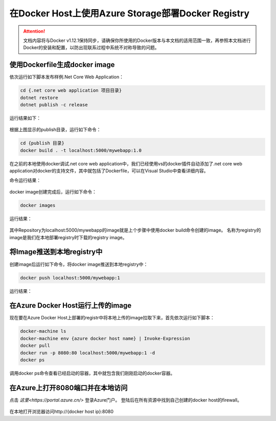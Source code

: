 在Docker Host上使用Azure Storage部署Docker Registry
--------------------------------------------------------------

.. attention::
    
    文档内容将与Docker v1.12.1保持同步，请确保你所使用的Docker版本与本文档的适用范围一致，再参照本文档进行Docker的安装和配置，以防出现联系过程中系统不对称导致的问题。


使用Dockerfile生成docker image
~~~~~~~~~~~~~~~~~~~~~~~~~~~~~~~~

依次运行如下脚本发布样例.Net Core Web Application：

.. code-block:: text

    cd {.net core web application 项目目录}
    dotnet restore
    dotnet publish -c release

运行结果如下：

.. figure:: images/dot-net-core-publish.png

根据上图显示的publish目录，运行如下命令：

.. code-block:: text

    cd {publish 目录}
    docker build . -t localhost:5000/mywebapp:1.0


在之前的本地使用docker调试.net core web application中，我们已经使用vs的docker插件自动添加了.net core web application对docker的支持文件，其中就包括了Dockerfile，可以在Visual Studio中查看详细内容。

命令运行结果：

.. figure:: images/docker-build-image.png

docker image创建完成后，运行如下命令：

.. code-block:: text

    docker images

运行结果：

.. figure:: images/docker-images.png

其中Repository为localhost:5000/mywebapp的image就是上个步骤中使用docker build命令创建的image。
名称为registry的image是我们在本地部署registry时下载的registry image。

将Image推送到本地registry中
~~~~~~~~~~~~~~~~~~~~~~~~~~~~~~~~
创建image后运行如下命令，将docker image推送到本地registry中：

.. code-block:: text

    docker push localhost:5000/mywebapp:1

运行结果：

.. figure:: images/docker-push-result.png


在Azure Docker Host运行上传的image
~~~~~~~~~~~~~~~~~~~~~~~~~~~~~~~~~~~~~~~~~~~~~~~~
现在要在Azure Docker Host上部署的registr中将本地上传的image拉取下来，首先依次运行如下脚本：

.. code-block:: text

    docker-machine ls
    docker-machine env {azure docker host name} | Invoke-Expression 
    docker pull 
    docker run -p 8080:80 localhost:5000/mywebapp:1 -d
    docker ps


调用docker ps命令查看已经启动的容器，其中就包含我们刚刚启动的docker容器。

.. figure:: images/docker-ps.png


在Azure上打开8080端口并在本地访问
~~~~~~~~~~~~~~~~~~~~~~~~~~~~~~~~~~~~~~~~~~~~~~~~

点击 `这里<https://portal.azure.cn/>` 登录Azure门户。 登陆后在所有资源中找到自己创建的docker host的firewall。

.. figure:: images/azure-docker-host-firewall.png

.. figure:: images/azure-docker-host-add-inbound.png

在本地打开浏览器访问http://{docker host ip}:8080










